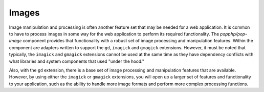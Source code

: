 Images
======

Image manipulation and processing is often another feature set that may be needed for a web
application. It is common to have to process images in some way for the web application to
perform its required functionality. The `popphp/pop-image` component provides that functionality
with a robust set of image processing and manipulation features. Within the component are
adapters written to support the ``gd``, ``imagick`` and ``gmagick`` extensions. However, it
must be noted that typically, the ``imagick`` and ``gmagick`` extensions cannot be used at the
same time as they have dependency conflicts with what libraries and system components that used
"under the hood."

Also, with the ``gd`` extension, there is a base set of image processing and manipulation features
that are available. However, by using either the ``imagick`` or ``gmagick`` extensions, you will
open up a larger set of features and functionality to your application, such as the ability to
handle more image formats and perform more complex processing functions.